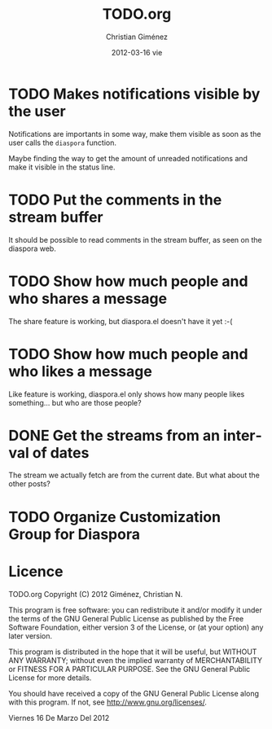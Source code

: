 #+TITLE:     TODO.org
#+AUTHOR:    Christian Giménez
#+EMAIL:     cnngimenez@gmail.com
#+DATE:      2012-03-16 vie
#+DESCRIPTION: 
#+KEYWORDS: 
#+LANGUAGE:  en
#+OPTIONS:   H:3 num:t toc:t \n:nil @:t ::t |:t ^:t -:t f:t *:t <:t
#+OPTIONS:   TeX:t LaTeX:nil skip:nil d:nil todo:t pri:nil tags:not-in-toc
#+INFOJS_OPT: view:nil toc:nil ltoc:t mouse:underline buttons:0 path:http://orgmode.org/org-info.js
#+EXPORT_SELECT_TAGS: export
#+EXPORT_EXCLUDE_TAGS: noexport
#+LINK_UP:   
#+LINK_HOME: 

* TODO Makes notifications visible by the user
  Notifications are importants in some way, make them visible as soon as the user calls the =diaspora= function.

  Maybe finding the way to get the amount of unreaded notifications and make it visible in the status line.

* TODO Put the comments in the stream buffer
  It should be possible to read comments in the stream buffer, as seen on the diaspora web.

* TODO Show how much people and who shares a message
  The share feature is working, but diaspora.el doesn't have it yet :-( 

* TODO Show how much people and who likes a message
  Like feature is working, diaspora.el only shows how many people likes something... but who are those people?

* DONE Get the streams from an interval of dates
  The stream we actually fetch are from the current date. But what about the other posts?   

* TODO Organize Customization Group for Diaspora  
* Licence

    TODO.org
    Copyright (C) 2012  Giménez, Christian N.

    This program is free software: you can redistribute it and/or modify
    it under the terms of the GNU General Public License as published by
    the Free Software Foundation, either version 3 of the License, or
    (at your option) any later version.

    This program is distributed in the hope that it will be useful,
    but WITHOUT ANY WARRANTY; without even the implied warranty of
    MERCHANTABILITY or FITNESS FOR A PARTICULAR PURPOSE.  See the
    GNU General Public License for more details.

    You should have received a copy of the GNU General Public License
    along with this program.  If not, see <http://www.gnu.org/licenses/>.

    Viernes 16 De Marzo Del 2012    


